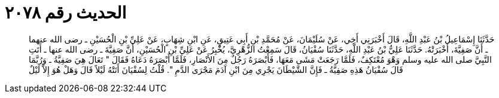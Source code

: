 
= الحديث رقم ٢٠٧٨

[quote.hadith]
حَدَّثَنَا إِسْمَاعِيلُ بْنُ عَبْدِ اللَّهِ، قَالَ أَخْبَرَنِي أَخِي، عَنْ سُلَيْمَانَ، عَنْ مُحَمَّدِ بْنِ أَبِي عَتِيقٍ، عَنِ ابْنِ شِهَابٍ، عَنْ عَلِيِّ بْنِ الْحُسَيْنِ ـ رضى الله عنهما ـ أَنَّ صَفِيَّةَ، أَخْبَرَتْهُ‏.‏ حَدَّثَنَا عَلِيُّ بْنُ عَبْدِ اللَّهِ، حَدَّثَنَا سُفْيَانُ، قَالَ سَمِعْتُ الزُّهْرِيَّ، يُخْبِرُ عَنْ عَلِيِّ بْنِ الْحُسَيْنِ، أَنَّ صَفِيَّةَ ـ رضى الله عنها ـ أَتَتِ النَّبِيَّ صلى الله عليه وسلم وَهْوَ مُعْتَكِفٌ، فَلَمَّا رَجَعَتْ مَشَى مَعَهَا، فَأَبْصَرَهُ رَجُلٌ مِنَ الأَنْصَارِ، فَلَمَّا أَبْصَرَهُ دَعَاهُ فَقَالَ ‏"‏ تَعَالَ هِيَ صَفِيَّةُ ـ وَرُبَّمَا قَالَ سُفْيَانُ هَذِهِ صَفِيَّةُ ـ فَإِنَّ الشَّيْطَانَ يَجْرِي مِنَ ابْنِ آدَمَ مَجْرَى الدَّمِ ‏"‏‏.‏ قُلْتُ لِسُفْيَانَ أَتَتْهُ لَيْلاً قَالَ وَهَلْ هُوَ إِلاَّ لَيْلٌ